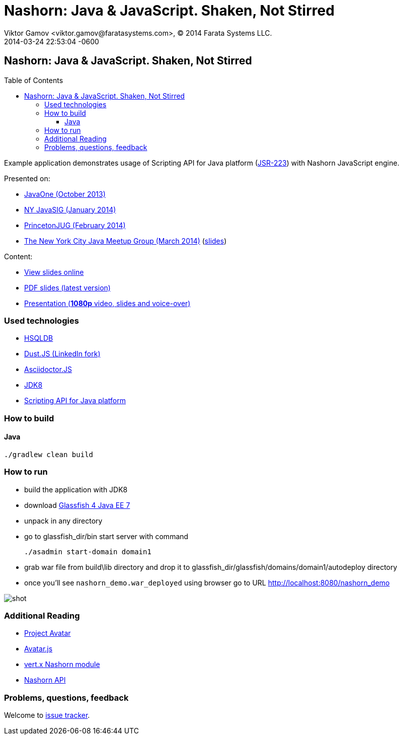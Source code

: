 = Nashorn: Java & JavaScript. Shaken, Not Stirred
Viktor Gamov <viktor.gamov@faratasystems.com>, © 2014 Farata Systems LLC.
2014-03-24
:revdate: 2014-03-24 22:53:04 -0600
:linkattrs:
:ast: &ast;
:y: &#10003;
:n: &#10008;
:y: icon:check-sign[role="green"]
:n: icon:check-minus[role="red"]
:c: icon:file-text-alt[role="blue"]
:toc: 
:toc-placement!:
:toclevels: 3
:idprefix:
:idseparator: -
:sectanchors:
:icons: font
:source-highlighter: highlight.js
:highlightjs-theme: idea
:experimental:


== Nashorn: Java & JavaScript. Shaken, Not Stirred

toc::[]

Example application demonstrates usage of Scripting API for Java platform (http://www.jcp.org/en/jsr/detail?id=223[JSR-223]) with Nashorn JavaScript engine.

Presented on:

* https://oracleus.activeevents.com/2013/connect/sessionDetail.ww?SESSION_ID=5793[JavaOne (October 2013)]
* http://www.eventbrite.com/e/nyjavasig-nashorn-java-and-javascript-shaken-not-stirred-tickets-10216807747[NY JavaSIG (January 2014)]
* http://www.meetup.com/NJFlex/events/162830932/[PrincetonJUG (February 2014)]
* http://www.meetup.com/nycjava/events/165981862/[The New York City Java Meetup Group (March 2014)] (http://next.javaheadbrain.com/slidedecks/java_javascript_shaken_not_stirred/NYJUG_2014_Nashorn_v5.pdf[slides])

Content:

* http://next.javaheadbrain.com/slidedecks/java_javascript_shaken_not_stirred/index.html[View slides online]
* http://next.javaheadbrain.com/slidedecks/java_javascript_shaken_not_stirred/NYJAVASIG_2014_Nashorn_v4.pdf[PDF slides (latest version)]
* https://www.youtube.com/watch?v=Othz7Ny6bq0[Presentation (*1080p* video, slides and voice-over)]

=== Used technologies 

* http://hsqldb.org/[HSQLDB]
* http://linkedin.github.io/dustjs/[Dust.JS (LinkedIn fork)]
* https://github.com/asciidoctor/asciidoctor.js[Asciidoctor.JS]
* https://jdk8.java.net/download.html[JDK8]
* http://download.java.net/jdk8/docs/technotes/guides/scripting/prog_guide/api.html[Scripting API for Java platform]

=== How to build

==== Java

[source, shell]
----------------------------------------------------------------------
./gradlew clean build
----------------------------------------------------------------------

=== How to run

- build the application with JDK8
- download http://dlc.sun.com.edgesuite.net/glassfish/4.0/release/glassfish-4.0-ml.zip[Glassfish 4 Java EE 7]
- unpack in any directory
- go to +glassfish_dir/bin+ start server with command
+

[source, shell]
----------------------------------------------------------------------
./asadmin start-domain domain1
----------------------------------------------------------------------

- grab war file from +build\lib+ directory and drop it to +glassfish_dir/glassfish/domains/domain1/autodeploy+ directory
- once you'll see `nashorn_demo.war_deployed` using browser go to URL http://localhost:8080/nashorn_demo

image::shot.jpg[]


=== Additional Reading

* https://avatar.java.net/[Project Avatar]
* https://avatar.java.net/[Avatar.js]
* https://github.com/vert-x/mod-lang-nashorn[vert.x Nashorn module]
* http://docs.oracle.com/javase/8/docs/technotes/guides/scripting/nashorn/api.html#sthref17[Nashorn API]

=== Problems, questions, feedback

Welcome to https://github.com/gAmUssA/java-scripting-experiments/issues[issue tracker].